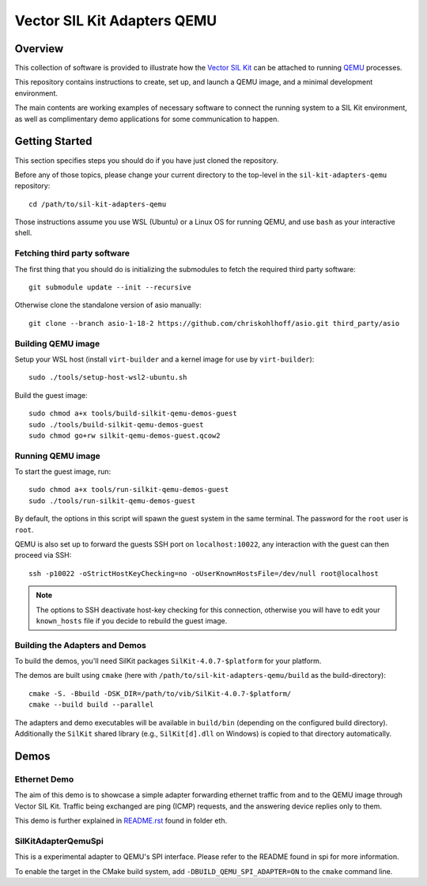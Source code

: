 =================================
Vector SIL Kit Adapters QEMU
=================================

Overview
========

This collection of software is provided to illustrate how the `Vector SIL Kit <https://github.com/vectorgrp/sil-kit/>`_
can be attached to running `QEMU <https://www.qemu.org/>`_ processes.

This repository contains instructions to create, set up, and launch a QEMU image, and a minimal development environment.

The main contents are working examples of necessary software to connect the running system to a SIL Kit environment,
as well as complimentary demo applications for some communication to happen.

Getting Started
===============

This section specifies steps you should do if you have just cloned the repository.

Before any of those topics, please change your current directory to the top-level in the ``sil-kit-adapters-qemu``
repository::

    cd /path/to/sil-kit-adapters-qemu

Those instructions assume you use WSL (Ubuntu) or a Linux OS for running QEMU, and use ``bash`` as your interactive
shell.

Fetching third party software
--------------------------

The first thing that you should do is initializing the submodules to fetch the required third party software::

    git submodule update --init --recursive

Otherwise clone the standalone version of asio manually::

    git clone --branch asio-1-18-2 https://github.com/chriskohlhoff/asio.git third_party/asio


Building QEMU image
-------------------

Setup your WSL host (install ``virt-builder`` and a kernel image for use by ``virt-builder``)::

    sudo ./tools/setup-host-wsl2-ubuntu.sh

Build the guest image::

    sudo chmod a+x tools/build-silkit-qemu-demos-guest
    sudo ./tools/build-silkit-qemu-demos-guest
    sudo chmod go+rw silkit-qemu-demos-guest.qcow2


Running QEMU image
------------------

To start the guest image, run::

    sudo chmod a+x tools/run-silkit-qemu-demos-guest
    sudo ./tools/run-silkit-qemu-demos-guest

By default, the options in this script will spawn the guest system in the same terminal. The password for the ``root``
user is ``root``.

QEMU is also set up to forward the guests SSH port on ``localhost:10022``, any interaction with the guest can then
proceed via SSH::

    ssh -p10022 -oStrictHostKeyChecking=no -oUserKnownHostsFile=/dev/null root@localhost

.. note:: The options to SSH deactivate host-key checking for this connection, otherwise you will have to edit your
  ``known_hosts`` file if you decide to rebuild the guest image.

Building the Adapters and Demos
-------------------------------

To build the demos, you'll need SilKit packages ``SilKit-4.0.7-$platform`` for your platform.

The demos are built using ``cmake`` (here with ``/path/to/sil-kit-adapters-qemu/build`` as the build-directory)::

    cmake -S. -Bbuild -DSK_DIR=/path/to/vib/SilKit-4.0.7-$platform/
    cmake --build build --parallel

The adapters and demo executables will be available in ``build/bin`` (depending on the configured build directory).
Additionally the ``SilKit`` shared library (e.g., ``SilKit[d].dll`` on Windows) is copied to that directory
automatically.


Demos
=====

Ethernet Demo
-------------

The aim of this demo is to showcase a simple adapter forwarding ethernet traffic from and to the QEMU image through
Vector SIL Kit. Traffic being exchanged are ping (ICMP) requests, and the answering device replies only to them.

This demo is further explained in `README.rst <eth/README.rst>`_ found in folder eth.


SilKitAdapterQemuSpi
--------------------
This is a experimental adapter to QEMU's SPI interface. 
Please refer to the README found in spi for more information.

To enable the target in the CMake build system, add ``-DBUILD_QEMU_SPI_ADAPTER=ON`` to the ``cmake`` command line.
